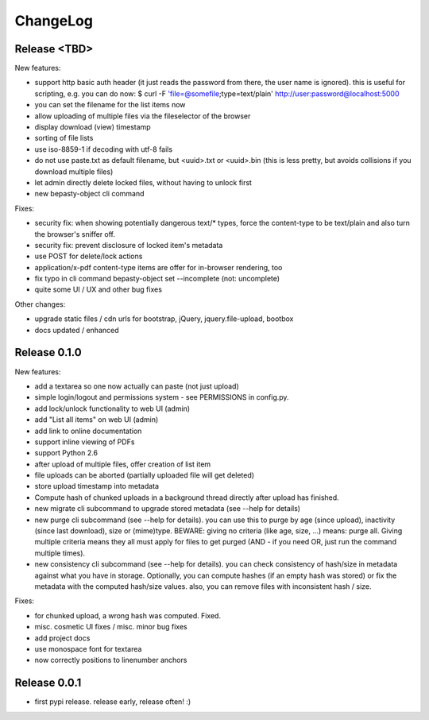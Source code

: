 ChangeLog
=========

Release <TBD>
-------------

New features:

* support http basic auth header (it just reads the password from there, the
  user name is ignored). this is useful for scripting, e.g. you can do now:
  $ curl -F 'file=@somefile;type=text/plain' http://user:password@localhost:5000
* you can set the filename for the list items now
* allow uploading of multiple files via the fileselector of the browser
* display download (view) timestamp
* sorting of file lists
* use iso-8859-1 if decoding with utf-8 fails
* do not use paste.txt as default filename, but <uuid>.txt or <uuid>.bin
  (this is less pretty, but avoids collisions if you download multiple files)
* let admin directly delete locked files, without having to unlock first
* new bepasty-object cli command

Fixes:

* security fix: when showing potentially dangerous text/* types, force the
  content-type to be text/plain and also turn the browser's sniffer off.
* security fix: prevent disclosure of locked item's metadata
* use POST for delete/lock actions
* application/x-pdf content-type items are offer for in-browser rendering, too
* fix typo in cli command bepasty-object set --incomplete (not: uncomplete)
* quite some UI / UX and other bug fixes

Other changes:

* upgrade static files / cdn urls for bootstrap, jQuery, jquery.file-upload, bootbox
* docs updated / enhanced


Release 0.1.0
-------------

New features:

* add a textarea so one now actually can paste (not just upload)
* simple login/logout and permissions system - see PERMISSIONS in config.py.
* add lock/unlock functionality to web UI (admin)
* add "List all items" on web UI (admin)
* add link to online documentation
* support inline viewing of PDFs
* support Python 2.6
* after upload of multiple files, offer creation of list item
* file uploads can be aborted (partially uploaded file will get deleted)
* store upload timestamp into metadata
* Compute hash of chunked uploads in a background thread directly after upload
  has finished.
* new migrate cli subcommand to upgrade stored metadata (see --help for details)
* new purge cli subcommand (see --help for details).
  you can use this to purge by age (since upload), inactivity (since last
  download), size or (mime)type.
  BEWARE: giving no criteria (like age, size, ...) means: purge all.
  Giving multiple criteria means they all must apply for files to get
  purged (AND - if you need OR, just run the command multiple times).
* new consistency cli subcommand (see --help for details).
  you can check consistency of hash/size in metadata against what you have
  in storage. Optionally, you can compute hashes (if an empty hash was stored)
  or fix the metadata with the computed hash/size values.
  also, you can remove files with inconsistent hash / size.

Fixes:

* for chunked upload, a wrong hash was computed. Fixed.
* misc. cosmetic UI fixes / misc. minor bug fixes
* add project docs
* use monospace font for textarea
* now correctly positions to linenumber anchors


Release 0.0.1
-------------

* first pypi release. release early, release often! :)
